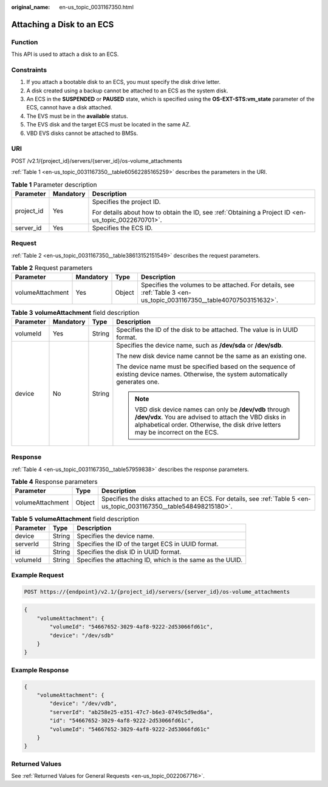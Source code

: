 :original_name: en-us_topic_0031167350.html

.. _en-us_topic_0031167350:

Attaching a Disk to an ECS
==========================

Function
--------

This API is used to attach a disk to an ECS.

Constraints
-----------

#. If you attach a bootable disk to an ECS, you must specify the disk drive letter.
#. A disk created using a backup cannot be attached to an ECS as the system disk.
#. An ECS in the **SUSPENDED** or **PAUSED** state, which is specified using the **OS-EXT-STS:vm_state** parameter of the ECS, cannot have a disk attached.
#. The EVS must be in the **available** status.
#. The EVS disk and the target ECS must be located in the same AZ.
#. VBD EVS disks cannot be attached to BMSs.

URI
---

POST /v2.1/{project_id}/servers/{server_id}/os-volume_attachments

:ref:`Table 1 <en-us_topic_0031167350__table60562285165259>` describes the parameters in the URI.

.. _en-us_topic_0031167350__table60562285165259:

.. table:: **Table 1** Parameter description

   +-----------------------+-----------------------+-----------------------------------------------------------------------------------------------------+
   | Parameter             | Mandatory             | Description                                                                                         |
   +=======================+=======================+=====================================================================================================+
   | project_id            | Yes                   | Specifies the project ID.                                                                           |
   |                       |                       |                                                                                                     |
   |                       |                       | For details about how to obtain the ID, see :ref:`Obtaining a Project ID <en-us_topic_0022670701>`. |
   +-----------------------+-----------------------+-----------------------------------------------------------------------------------------------------+
   | server_id             | Yes                   | Specifies the ECS ID.                                                                               |
   +-----------------------+-----------------------+-----------------------------------------------------------------------------------------------------+

Request
-------

:ref:`Table 2 <en-us_topic_0031167350__table38613152151549>` describes the request parameters.

.. _en-us_topic_0031167350__table38613152151549:

.. table:: **Table 2** Request parameters

   +------------------+-----------+--------+----------------------------------------------------------------------------------------------------------------------+
   | Parameter        | Mandatory | Type   | Description                                                                                                          |
   +==================+===========+========+======================================================================================================================+
   | volumeAttachment | Yes       | Object | Specifies the volumes to be attached. For details, see :ref:`Table 3 <en-us_topic_0031167350__table40707503151632>`. |
   +------------------+-----------+--------+----------------------------------------------------------------------------------------------------------------------+

.. _en-us_topic_0031167350__table40707503151632:

.. table:: **Table 3** **volumeAttachment** field description

   +-----------------+-----------------+-----------------+-------------------------------------------------------------------------------------------------------------------------------------------------------------------------------------------------------+
   | Parameter       | Mandatory       | Type            | Description                                                                                                                                                                                           |
   +=================+=================+=================+=======================================================================================================================================================================================================+
   | volumeId        | Yes             | String          | Specifies the ID of the disk to be attached. The value is in UUID format.                                                                                                                             |
   +-----------------+-----------------+-----------------+-------------------------------------------------------------------------------------------------------------------------------------------------------------------------------------------------------+
   | device          | No              | String          | Specifies the device name, such as **/dev/sda** or **/dev/sdb**.                                                                                                                                      |
   |                 |                 |                 |                                                                                                                                                                                                       |
   |                 |                 |                 | The new disk device name cannot be the same as an existing one.                                                                                                                                       |
   |                 |                 |                 |                                                                                                                                                                                                       |
   |                 |                 |                 | The device name must be specified based on the sequence of existing device names. Otherwise, the system automatically generates one.                                                                  |
   |                 |                 |                 |                                                                                                                                                                                                       |
   |                 |                 |                 | .. note::                                                                                                                                                                                             |
   |                 |                 |                 |                                                                                                                                                                                                       |
   |                 |                 |                 |    VBD disk device names can only be **/dev/vdb** through **/dev/vdx**. You are advised to attach the VBD disks in alphabetical order. Otherwise, the disk drive letters may be incorrect on the ECS. |
   +-----------------+-----------------+-----------------+-------------------------------------------------------------------------------------------------------------------------------------------------------------------------------------------------------+

Response
--------

:ref:`Table 4 <en-us_topic_0031167350__table57959838>` describes the response parameters.

.. _en-us_topic_0031167350__table57959838:

.. table:: **Table 4** Response parameters

   +------------------+--------+----------------------------------------------------------------------------------------------------------------------+
   | Parameter        | Type   | Description                                                                                                          |
   +==================+========+======================================================================================================================+
   | volumeAttachment | Object | Specifies the disks attached to an ECS. For details, see :ref:`Table 5 <en-us_topic_0031167350__table548498215180>`. |
   +------------------+--------+----------------------------------------------------------------------------------------------------------------------+

.. _en-us_topic_0031167350__table548498215180:

.. table:: **Table 5** **volumeAttachment** field description

   +-----------+--------+------------------------------------------------------------+
   | Parameter | Type   | Description                                                |
   +===========+========+============================================================+
   | device    | String | Specifies the device name.                                 |
   +-----------+--------+------------------------------------------------------------+
   | serverId  | String | Specifies the ID of the target ECS in UUID format.         |
   +-----------+--------+------------------------------------------------------------+
   | id        | String | Specifies the disk ID in UUID format.                      |
   +-----------+--------+------------------------------------------------------------+
   | volumeId  | String | Specifies the attaching ID, which is the same as the UUID. |
   +-----------+--------+------------------------------------------------------------+

Example Request
---------------

.. code-block:: text

   POST https://{endpoint}/v2.1/{project_id}/servers/{server_id}/os-volume_attachments

.. code-block::

   {
       "volumeAttachment": {
           "volumeId": "54667652-3029-4af8-9222-2d53066fd61c",
           "device": "/dev/sdb"
       }
   }

Example Response
----------------

.. code-block::

   {
       "volumeAttachment": {
           "device": "/dev/vdb",
           "serverId": "ab258e25-e351-47c7-b6e3-0749c5d9ed6a",
           "id": "54667652-3029-4af8-9222-2d53066fd61c",
           "volumeId": "54667652-3029-4af8-9222-2d53066fd61c"
       }
   }

Returned Values
---------------

See :ref:`Returned Values for General Requests <en-us_topic_0022067716>`.
